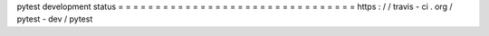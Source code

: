 pytest
development
status
=
=
=
=
=
=
=
=
=
=
=
=
=
=
=
=
=
=
=
=
=
=
=
=
=
=
=
=
=
=
=
=
https
:
/
/
travis
-
ci
.
org
/
pytest
-
dev
/
pytest
